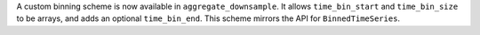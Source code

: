 A custom binning scheme is now available in ``aggregate_downsample``.
It allows ``time_bin_start`` and ``time_bin_size`` to be arrays, and adds
an optional ``time_bin_end``.
This scheme mirrors the API for ``BinnedTimeSeries``.
